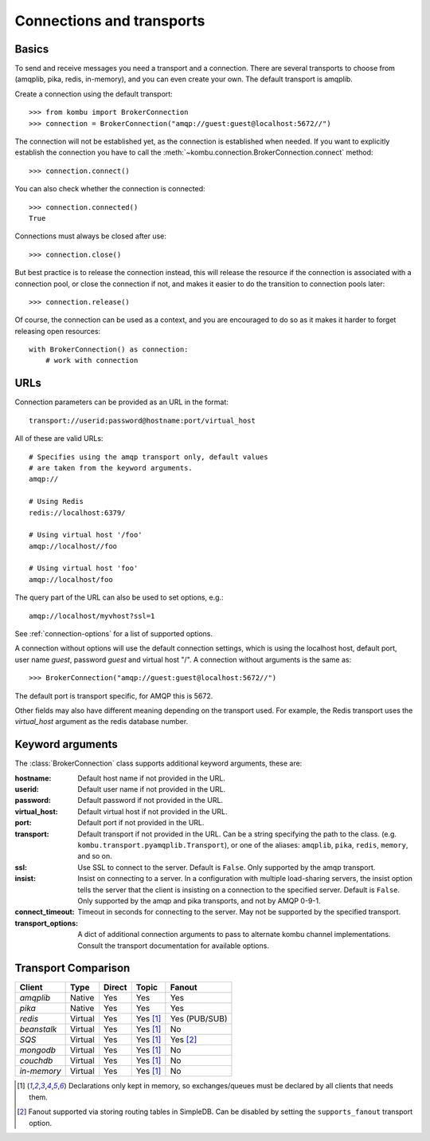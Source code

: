.. _guide-connections:

============================
 Connections and transports
============================

.. _connection-basics:

Basics
======

To send and receive messages you need a transport and a connection.
There are several transports to choose from (amqplib, pika, redis, in-memory),
and you can even create your own. The default transport is amqplib.

Create a connection using the default transport::

    >>> from kombu import BrokerConnection
    >>> connection = BrokerConnection("amqp://guest:guest@localhost:5672//")

The connection will not be established yet, as the connection is established
when needed. If you want to explicitly establish the connection
you have to call the :meth:`~kombu.connection.BrokerConnection.connect`
method::

    >>> connection.connect()

You can also check whether the connection is connected::

    >>> connection.connected()
    True

Connections must always be closed after use::

    >>> connection.close()

But best practice is to release the connection instead,
this will release the resource if the connection is associated
with a connection pool, or close the connection if not,
and makes it easier to do the transition to connection pools later::

    >>> connection.release()

.. seealso::

    :ref:`guide-pools`

Of course, the connection can be used as a context, and you are
encouraged to do so as it makes it harder to forget releasing open
resources::

    with BrokerConnection() as connection:
        # work with connection

.. _connection-urls:

URLs
====

Connection parameters can be provided as an URL in the format::

    transport://userid:password@hostname:port/virtual_host

All of these are valid URLs::

    # Specifies using the amqp transport only, default values
    # are taken from the keyword arguments.
    amqp://

    # Using Redis
    redis://localhost:6379/

    # Using virtual host '/foo'
    amqp://localhost//foo

    # Using virtual host 'foo'
    amqp://localhost/foo

The query part of the URL can also be used to set options, e.g.::

    amqp://localhost/myvhost?ssl=1

See :ref:`connection-options` for a list of supported options.

A connection without options will use the default connection settings,
which is using the localhost host, default port, user name `guest`,
password `guest` and virtual host "/". A connection without arguments
is the same as::

    >>> BrokerConnection("amqp://guest:guest@localhost:5672//")

The default port is transport specific, for AMQP this is 5672.

Other fields may also have different meaning depending on the transport
used. For example, the Redis transport uses the `virtual_host` argument as
the redis database number.

.. _connection-options:

Keyword arguments
=================

The :class:`BrokerConnection` class supports additional
keyword arguments, these are:

:hostname: Default host name if not provided in the URL.
:userid: Default user name if not provided in the URL.
:password: Default password if not provided in the URL.
:virtual_host: Default virtual host if not provided in the URL.
:port: Default port if not provided in the URL.
:transport: Default transport if not provided in the URL.
  Can be a string specifying the path to the class. (e.g.
  ``kombu.transport.pyamqplib.Transport``), or one of the aliases:
  ``amqplib``, ``pika``, ``redis``, ``memory``, and so on.

:ssl: Use SSL to connect to the server. Default is ``False``.
  Only supported by the amqp transport.
:insist: Insist on connecting to a server.
  In a configuration with multiple load-sharing servers, the insist
  option tells the server that the client is insisting on a connection
  to the specified server.  Default is ``False``.
  Only supported by the amqp and pika transports, and not by AMQP 0-9-1.
:connect_timeout: Timeout in seconds for connecting to the
  server. May not be supported by the specified transport.
:transport_options: A dict of additional connection arguments to
  pass to alternate kombu channel implementations.  Consult the transport
  documentation for available options.

Transport Comparison
====================

+---------------+----------+------------+------------+---------------+
| **Client**    | **Type** | **Direct** | **Topic**  | **Fanout**    |
+---------------+----------+------------+------------+---------------+
| *amqplib*     | Native   | Yes        | Yes        | Yes           |
+---------------+----------+------------+------------+---------------+
| *pika*        | Native   | Yes        | Yes        | Yes           |
+---------------+----------+------------+------------+---------------+
| *redis*       | Virtual  | Yes        | Yes [#f1]_ | Yes (PUB/SUB) |
+---------------+----------+------------+------------+---------------+
| *beanstalk*   | Virtual  | Yes        | Yes [#f1]_ | No            |
+---------------+----------+------------+------------+---------------+
| *SQS*         | Virtual  | Yes        | Yes [#f1]_ | Yes [#f2]_    |
+---------------+----------+------------+------------+---------------+
| *mongodb*     | Virtual  | Yes        | Yes [#f1]_ | No            |
+---------------+----------+------------+------------+---------------+
| *couchdb*     | Virtual  | Yes        | Yes [#f1]_ | No            |
+---------------+----------+------------+------------+---------------+
| *in-memory*   | Virtual  | Yes        | Yes [#f1]_ | No            |
+---------------+----------+------------+------------+---------------+


.. [#f1] Declarations only kept in memory, so exchanges/queues
         must be declared by all clients that needs them.

.. [#f2] Fanout supported via storing routing tables in SimpleDB.
         Can be disabled by setting the ``supports_fanout`` transport option.
